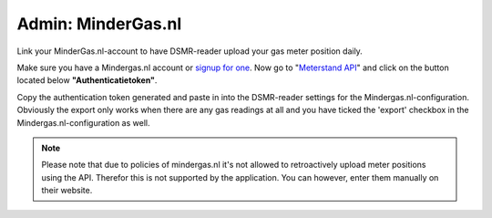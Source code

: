 Admin: MinderGas.nl
===================

Link your MinderGas.nl-account to have DSMR-reader upload your gas meter position daily.

.. image:: ../_static/screenshots/v4/admin/mindergassettings.png
    :target: ../_static/screenshots/v4/admin/mindergassettings.png
    :alt: MinderGas


Make sure you have a Mindergas.nl account or `signup for one <https://www.mindergas.nl/users/sign_up>`_. 
Now go to "`Meterstand API <https://www.mindergas.nl/member/api>`_" and click on the button located below **"Authenticatietoken"**.
  
.. image:: ../_static/faq/mindergas_api.png
    :target: ../_static/faq/mindergas_api.png
    :alt: Mindergas API

Copy the authentication token generated and paste in into the DSMR-reader settings for the Mindergas.nl-configuration.
Obviously the export only works when there are any gas readings at all and you have ticked the 'export' checkbox in the Mindergas.nl-configuration as well.

.. note::

    Please note that due to policies of mindergas.nl it's not allowed to retroactively upload meter positions using the API. 
    Therefor this is not supported by the application. You can however, enter them manually on their website. 
